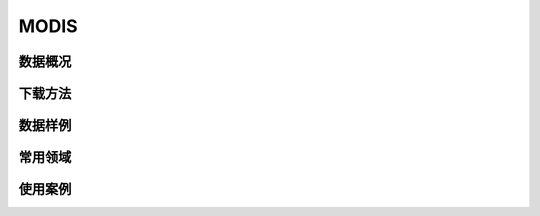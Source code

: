 
MODIS
======================

数据概况
----------

下载方法
----------

数据样例
----------


常用领域
----------


使用案例
----------
